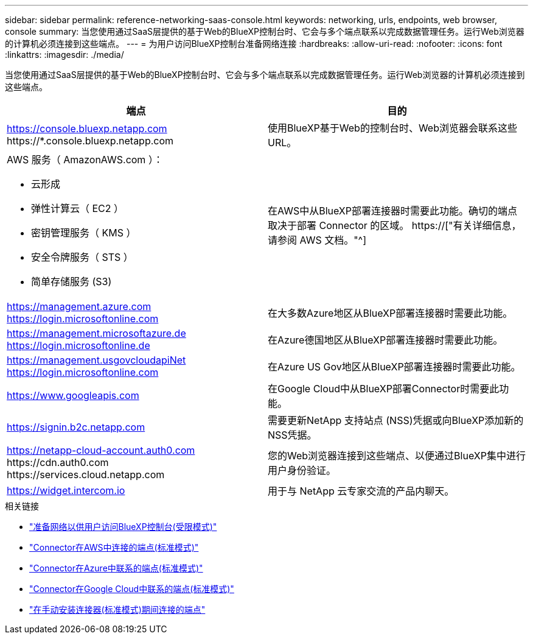 ---
sidebar: sidebar 
permalink: reference-networking-saas-console.html 
keywords: networking, urls, endpoints, web browser, console 
summary: 当您使用通过SaaS层提供的基于Web的BlueXP控制台时、它会与多个端点联系以完成数据管理任务。运行Web浏览器的计算机必须连接到这些端点。 
---
= 为用户访问BlueXP控制台准备网络连接
:hardbreaks:
:allow-uri-read: 
:nofooter: 
:icons: font
:linkattrs: 
:imagesdir: ./media/


[role="lead"]
当您使用通过SaaS层提供的基于Web的BlueXP控制台时、它会与多个端点联系以完成数据管理任务。运行Web浏览器的计算机必须连接到这些端点。

[cols="2*"]
|===
| 端点 | 目的 


| https://console.bluexp.netapp.com \https://*.console.bluexp.netapp.com | 使用BlueXP基于Web的控制台时、Web浏览器会联系这些URL。 


 a| 
AWS 服务（ AmazonAWS.com ）：

* 云形成
* 弹性计算云（ EC2 ）
* 密钥管理服务（ KMS ）
* 安全令牌服务（ STS ）
* 简单存储服务 (S3)

| 在AWS中从BlueXP部署连接器时需要此功能。确切的端点取决于部署 Connector 的区域。 https://["有关详细信息，请参阅 AWS 文档。"^] 


| https://management.azure.com https://login.microsoftonline.com | 在大多数Azure地区从BlueXP部署连接器时需要此功能。 


| https://management.microsoftazure.de https://login.microsoftonline.de | 在Azure德国地区从BlueXP部署连接器时需要此功能。 


| https://management.usgovcloudapiNet https://login.microsoftonline.com | 在Azure US Gov地区从BlueXP部署连接器时需要此功能。 


| https://www.googleapis.com | 在Google Cloud中从BlueXP部署Connector时需要此功能。 


| https://signin.b2c.netapp.com | 需要更新NetApp 支持站点 (NSS)凭据或向BlueXP添加新的NSS凭据。 


| https://netapp-cloud-account.auth0.com \https://cdn.auth0.com \https://services.cloud.netapp.com | 您的Web浏览器连接到这些端点、以便通过BlueXP集中进行用户身份验证。 


| https://widget.intercom.io | 用于与 NetApp 云专家交流的产品内聊天。 
|===
.相关链接
* link:task-prepare-restricted-mode.html#prepare-networking-for-user-access-to-bluexp-console["准备网络以供用户访问BlueXP控制台(受限模式)"]
* link:task-set-up-networking-aws.html#endpoints-contacted-from-the-connector["Connector在AWS中连接的端点(标准模式)"]
* link:task-set-up-networking-azure.html#endpoints-contacted-from-the-connector["Connector在Azure中联系的端点(标准模式)"]
* link:task-set-up-networking-google.html#endpoints-contacted-from-the-connector["Connector在Google Cloud中联系的端点(标准模式)"]
* link:task-set-up-networking-on-prem.html#endpoints-contacted-during-manual-installation["在手动安装连接器(标准模式)期间连接的端点"]

